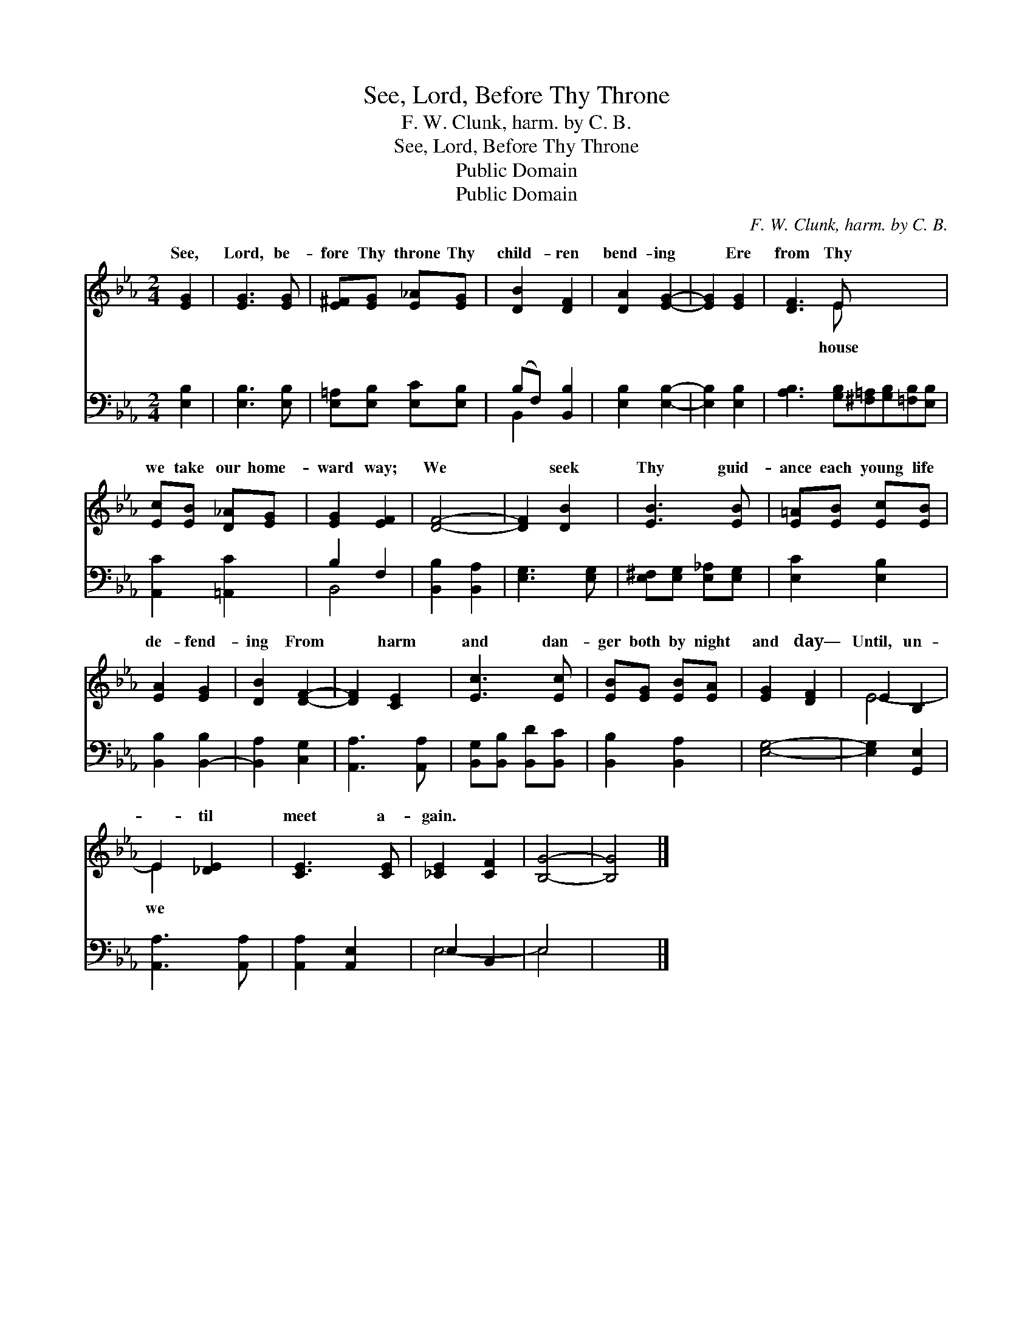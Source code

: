 X:1
T:See, Lord, Before Thy Throne
T:F. W. Clunk, harm. by C. B.
T:See, Lord, Before Thy Throne
T:Public Domain
T:Public Domain
C:F. W. Clunk, harm. by C. B.
Z:Public Domain
%%score ( 1 2 ) ( 3 4 )
L:1/8
M:2/4
K:Eb
V:1 treble 
V:2 treble 
V:3 bass 
V:4 bass 
V:1
 [EG]2 | [EG]3 [EG] | [E^F][EG] [E_A][EG] | [DB]2 [DF]2 | [DA]2 [EG]2- | [EG]2 [EG]2 | [DF]3 E x4 | %7
w: See,|Lord, be-|fore Thy throne Thy|child- ren|bend- ing|* Ere|from Thy|
 [Ec][EB] [D_A][EG] | [EG]2 [EF]2 | [DF]4- | [DF]2 [DB]2 | [EB]3 [EB] | [E=A][EB] [Ec][EB] | %13
w: we take our home-|ward way;|We|* seek|Thy guid-|ance each young life|
 [EA]2 [EG]2 | [DB]2 [DF]2- | [DF]2 [CE]2 | [Ec]3 [Ec] | [EB][EG] [EB][EA] | [EG]2 [DF]2 | E2 B,2 | %20
w: de- fend-|ing From|* harm|and dan-|ger both by night|and day—|Until, un-|
 E2 [_DE]2 | [CE]3 [CE] | [_CE]2 [CF]2 | [B,G]4- | [B,G]4 |] %25
w: * til|meet a-|gain. *|||
V:2
 x2 | x4 | x4 | x4 | x4 | x4 | x3 E x4 | x4 | x4 | x4 | x4 | x4 | x4 | x4 | x4 | x4 | x4 | x4 | %18
w: ||||||house||||||||||||
 x4 | E4- | E2 x2 | x4 | x4 | x4 | x4 |] %25
w: ||we|||||
V:3
 [E,B,]2 | [E,B,]3 [E,B,] | [E,=A,][E,B,] [E,C][E,B,] | (B,F,) [B,,B,]2 | [E,B,]2 [E,B,]2- | %5
 [E,B,]2 [E,B,]2 | [A,B,]3 [G,B,][^F,=A,][G,B,][=F,B,][E,B,] | [A,,C]2 [=A,,C]2 | B,2 F,2 | %9
 [B,,B,]2 [B,,A,]2 | [E,G,]3 [E,G,] | [E,^F,][E,G,] [E,_A,][E,G,] | [E,C]2 [E,B,]2 | %13
 [B,,B,]2 [B,,-B,]2 | [B,,A,]2 [C,G,]2 | [A,,A,]3 [A,,A,] | [B,,G,][B,,B,] [B,,D][B,,C] | %17
 [B,,B,]2 [B,,A,]2 | [E,G,]4- | [E,G,]2 [G,,E,]2 | [A,,A,]3 [A,,A,] | [A,,A,]2 [A,,E,]2 | %22
 E,2 B,,2 | E,4 | x4 |] %25
V:4
 x2 | x4 | x4 | B,,2 x2 | x4 | x4 | x8 | x4 | B,,4- | x4 | x4 | x4 | x4 | x4 | x4 | x4 | x4 | x4 | %18
 x4 | x4 | x4 | x4 | E,4- | E,4 | x4 |] %25


